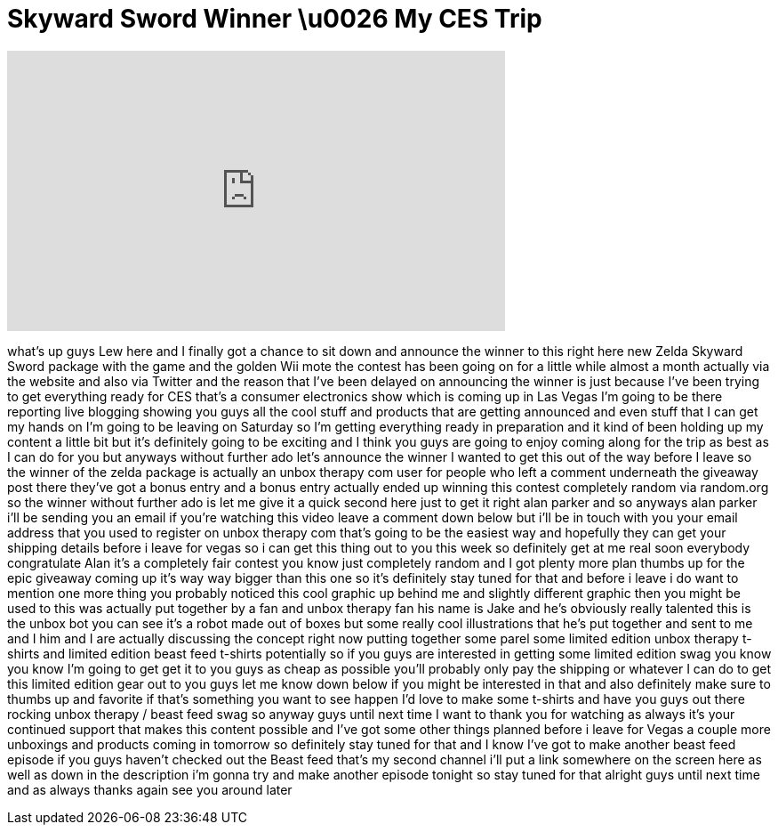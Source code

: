 = Skyward Sword Winner \u0026 My CES Trip
:published_at: 2012-01-03
:hp-alt-title: Skyward Sword Winner \u0026 My CES Trip
:hp-image: https://i.ytimg.com/vi/6L90OyJiB7U/maxresdefault.jpg


++++
<iframe width="560" height="315" src="https://www.youtube.com/embed/6L90OyJiB7U?rel=0" frameborder="0" allow="autoplay; encrypted-media" allowfullscreen></iframe>
++++

what's up guys Lew here and I finally
got a chance to sit down and announce
the winner to this right here new Zelda
Skyward Sword package with the game and
the golden Wii mote the contest has been
going on for a little while almost a
month actually via the website and also
via Twitter and the reason that I've
been delayed on announcing the winner is
just because I've been trying to get
everything ready for CES that's a
consumer electronics show which is
coming up in Las Vegas I'm going to be
there reporting live blogging showing
you guys all the cool stuff and products
that are getting announced and even
stuff that I can get my hands on I'm
going to be leaving on Saturday so I'm
getting everything ready in preparation
and it kind of been holding up my
content a little bit but it's definitely
going to be exciting and I think you
guys are going to enjoy coming along for
the trip as best as I can do for you but
anyways without further ado let's
announce the winner I wanted to get this
out of the way before I leave so the
winner of the zelda package is actually
an unbox therapy com user for people who
left a comment underneath the giveaway
post there they've got a bonus entry and
a bonus entry actually ended up winning
this contest completely random via
random.org so the winner without further
ado is let me give it a quick second
here just to get it right alan parker
and so anyways alan parker i'll be
sending you an email if you're watching
this video leave a comment down below
but i'll be in touch with you your email
address that you used to register on
unbox therapy com that's going to be the
easiest way and hopefully they can get
your shipping details before i leave for
vegas so i can get this thing out to you
this week so definitely get at me real
soon everybody congratulate Alan it's a
completely fair contest you know just
completely random and I got plenty more
plan thumbs up for the epic giveaway
coming up it's way way bigger than this
one so it's definitely stay tuned for
that and before i leave i do want to
mention one more thing you probably
noticed this cool graphic up behind me
and slightly different graphic then you
might be used to this was actually put
together by a fan and unbox therapy fan
his name is Jake and he's obviously
really talented this is the unbox bot
you can see it's a robot made out of
boxes but some really cool illustrations
that he's put together and sent to me
and I him and I are actually discussing
the concept right now putting together
some
parel some limited edition unbox therapy
t-shirts and limited edition beast feed
t-shirts potentially so if you guys are
interested in getting some limited
edition swag you know you know I'm going
to get get it to you guys as cheap as
possible you'll probably only pay the
shipping or whatever I can do to get
this limited edition gear out to you
guys let me know down below if you might
be interested in that and also
definitely make sure to thumbs up and
favorite if that's something you want to
see happen I'd love to make some
t-shirts and have you guys out there
rocking unbox therapy / beast feed swag
so anyway guys until next time I want to
thank you for watching as always it's
your continued support that makes this
content possible and I've got some other
things planned before i leave for Vegas
a couple more unboxings and products
coming in tomorrow so definitely stay
tuned for that and I know I've got to
make another beast feed episode if you
guys haven't checked out the Beast feed
that's my second channel i'll put a link
somewhere on the screen here as well as
down in the description i'm gonna try
and make another episode tonight so stay
tuned for that alright guys until next
time and as always thanks again see you
around later
